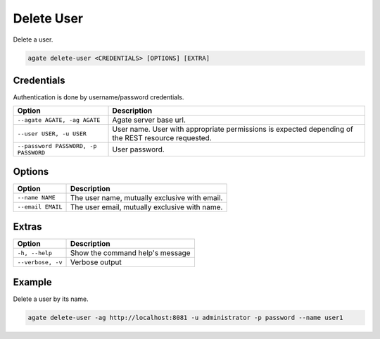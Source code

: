 Delete User
===========

Delete a user.

.. code-block:: bash

  agate delete-user <CREDENTIALS> [OPTIONS] [EXTRA]

Credentials
-----------

Authentication is done by username/password credentials.

==================================== ====================================
Option                               Description
==================================== ====================================
``--agate AGATE, -ag AGATE``         Agate server base url.
``--user USER, -u USER``             User name. User with appropriate permissions is expected depending of the REST resource requested.
``--password PASSWORD, -p PASSWORD`` User password.
==================================== ====================================

Options
-------

=================== ===================
Option              Description
=================== ===================
``--name NAME``     The user name, mutually exclusive with email.
``--email EMAIL``   The user email, mutually exclusive with name.
=================== ===================

Extras
------

================= =================
Option            Description
================= =================
``-h, --help``    Show the command help's message
``--verbose, -v`` Verbose output
================= =================

Example
-------

Delete a user by its name.

.. code-block:: bash

  agate delete-user -ag http://localhost:8081 -u administrator -p password --name user1
